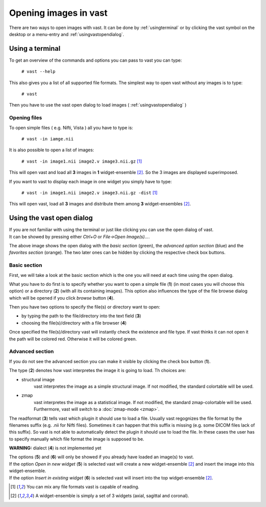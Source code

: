 .. Opening images:

Opening images in vast
======================

There are two ways to open images with vast. It can be done by :ref:`usingterminal` or by clicking the vast symbol on the desktop or a menu-entry and :ref:`usingvastopendialog`.

.. _usingterminal:

Using a terminal
----------------

To get an overview of the commands and options you can pass to vast you can type:

   ``# vast --help``

This also gives you a list of all supported file formats. The simplest way to open vast without any images is to type:

   ``# vast``

Then you have to use the vast open dialog to load images ( :ref:`usingvastopendialog` )

Opening files
`````````````

To open simple files ( e.g. Nifti, Vista ) all you have to type is:

   ``# vast -in iamge.nii``

It is also possible to open a list of images:

   ``# vast -in image1.nii image2.v image3.nii.gz`` [#f1]_

This will open vast and load all **3** images in **1** widget-ensemble [#f2]_. So the 3 images are displayed superimposed. 

.. image:: _images/opening_images_superimposed.jpg 
   :width: 600


If you want to vast to display each image in one widget you simply have to type:

   ``# vast -in image1.nii image2.v image3.nii.gz -dist`` [#f1]_
   
This will open vast, load all **3** images and distribute them among **3** widget-ensembles [#f2]_. 

.. image:: _images/opening_images_splitted.jpg 
   :width: 600


.. _usingvastopendialog:

Using the vast open dialog
--------------------------

| If you are not familiar with using the terminal or just like clicking you can use the open dialog of vast. 
| It can be showed by pressing either *Ctrl+O* or *File->Open Image(s)...*.

.. image:: _images/open_dialog_all_options.jpg
   :width: 600

The above image shows the open dialog with the *basic section* (green), the *advanced option section* (blue) and the *favorites section* (orange). 
The two later ones can be hidden by clicking the respective check box buttons.

Basic section
`````````````

First, we will take a look at the basic section which is the one you will need at each time using the open dialog.

.. image:: _images/open_dialog_basic_section.jpg
   :width: 600

What you have to do first is to specify whether you want to open a simple file (**1**) (in most cases you will choose this option) or a directory (**2**) (with all its containing images).
This option also influences the type of the file browse dialog which will be opened if you click *browse* button (**4**).

Then you have two options to specify the file(s) or directory want to open:

* by typing the path to the file/directory into the text field (**3**)
* choosing the file(s)/directory with a file browser (**4**)

Once specified the file(s)/directory vast will instantly check the existence and file type. If vast thinks it can not open it the path will be colored red. 
Otherwise it will be colored green.


Advanced section
````````````````

.. image:: _images/open_dialog_advanced_section.jpg
   :width: 600
   
If you do not see the advanced section you can make it visible by clicking the check box button (**1**).

The type (**2**) denotes how vast interpretes the image it is going to load. Th choices are:

* structural image
   vast interpretes the image as a simple structural image. If not modified, the standard colortable will be used.
  
* zmap
   vast interpretes the image as a statistical image. If not modified, the standard zmap-colortable will be used. Furthermore, vast will switch to a :doc:`zmap-mode <zmap>`.


The readformat (**3**) tells vast which plugin it should use to load a file.
Usually vast regognizes the file format by the filenames suffix (e.g. .nii for Nifti files). 
Sometimes it can happen that this suffix is missing (e.g. some DICOM files lack of this suffix). So vast is not able to automatically detect the plugin it should use to load the file.
In these cases the user has to specify manually which file format the image is supposed to be.


**WARNING:** dialect (**4**) is not implemented yet

| The options (**5**) and (**6**) will only be showed if you already have loaded an image(s) to vast.
| If the option *Open in new widget* (**5**) is selected vast will create a new widget-ensemble [#f2]_ and insert the image into this widget-ensemble.
| If the option *Insert in existing widget*  (**6**) is selected vast will insert into the top widget-ensemble [#f2]_.

.. [#f1] You can mix any file formats vast is capable of reading.
.. [#f2] A widget-ensemble is simply a set of 3 widgets (axial, sagittal and coronal).